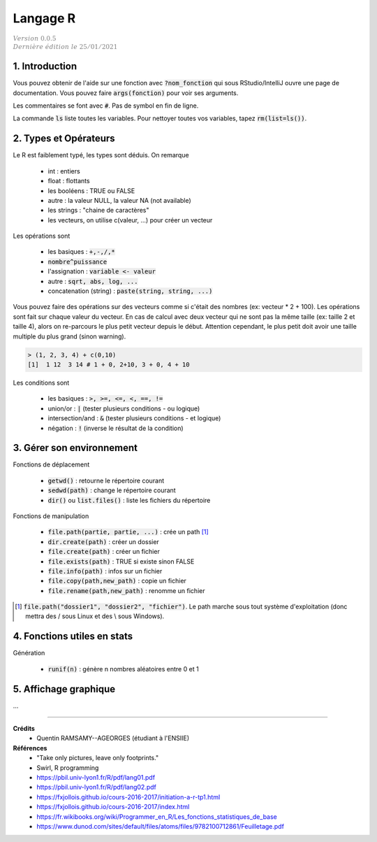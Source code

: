 .. _r:

================================
Langage R
================================

| :math:`\color{grey}{Version \ 0.0.5}`
| :math:`\color{grey}{Dernière \ édition \ le \ 25/01/2021}`

1. Introduction
===================================

Vous pouvez obtenir de l'aide sur une fonction avec :code:`?nom_fonction`
qui sous RStudio/IntelliJ ouvre une page de documentation. Vous
pouvez faire :code:`args(fonction)` pour voir ses arguments.

Les commentaires se font avec :code:`#`. Pas de symbol en fin de ligne.

La commande :code:`ls` liste toutes les variables. Pour nettoyer
toutes vos variables, tapez :code:`rm(list=ls())`.

2. Types et Opérateurs
========================

Le R est faiblement typé, les types sont déduis. On remarque

	* int : entiers
	* float : flottants
	* les booléens : TRUE ou FALSE
	* autre : la valeur NULL, la valeur NA (not available)
	* les strings : "chaine de caractères"
	* les vecteurs, on utilise c(valeur, ...) pour créer un vecteur

Les opérations sont

	* les basiques : :code:`+,-,/,*`
	* :code:`nombre^puissance`
	* l'assignation : :code:`variable <- valeur`
	* autre : :code:`sqrt, abs, log, ...`
	* concatenation (string) : :code:`paste(string, string, ...)`

Vous pouvez faire des opérations sur des vecteurs comme si c'était des nombres
(ex: vecteur * 2 + 100). Les opérations sont fait sur chaque valeur du vecteur.
En cas de calcul avec deux vecteur qui ne sont pas la même taille (ex: taille 2 et
taille 4), alors on re-parcours le plus petit vecteur depuis le début. Attention cependant,
le plus petit doit avoir une taille multiple du plus grand (sinon warning).

.. code:: r

		> (1, 2, 3, 4) + c(0,10)
		[1]  1 12  3 14 # 1 + 0, 2+10, 3 + 0, 4 + 10

Les conditions sont

	* les basiques : :code:`>, >=, <=, <, ==, !=`
	* union/or : :code:`|` (tester plusieurs conditions - ou logique)
	* intersection/and : :code:`&` (tester plusieurs conditions - et logique)
	* négation : :code:`!` (inverse le résultat de la condition)

3. Gérer son environnement
============================

Fonctions de déplacement

	* :code:`getwd()` : retourne le répertoire courant
	* :code:`sedwd(path)` : change le répertoire courant
	* :code:`dir()` ou :code:`list.files()` : liste les fichiers du répertoire

Fonctions de manipulation

	* :code:`file.path(partie, partie, ...)` : crée un path [#2]_
	* :code:`dir.create(path)` : créer un dossier
	* :code:`file.create(path)` : créer un fichier
	* :code:`file.exists(path)` : TRUE si existe sinon FALSE
	* :code:`file.info(path)` : infos sur un fichier
	* :code:`file.copy(path,new_path)` : copie un fichier
	* :code:`file.rename(path,new_path)` : renomme un fichier

.. [#2] :code:`file.path("dossier1", "dossier2", "fichier")`. Le path marche sous tout
	système d'exploitation (donc mettra des / sous Linux et des \\ sous Windows).

4. Fonctions utiles en stats
==============================

Génération

	* :code:`runif(n)` : génère n nombres aléatoires entre 0 et 1

5. Affichage graphique
========================

...

-----

**Crédits**
	* Quentin RAMSAMY--AGEORGES (étudiant à l'ENSIIE)

**Références**
	* "Take only pictures, leave only footprints."
	* Swirl, R programming
	* https://pbil.univ-lyon1.fr/R/pdf/lang01.pdf
	* https://pbil.univ-lyon1.fr/R/pdf/lang02.pdf
	* https://fxjollois.github.io/cours-2016-2017/initiation-a-r-tp1.html
	* https://fxjollois.github.io/cours-2016-2017/index.html
	* https://fr.wikibooks.org/wiki/Programmer_en_R/Les_fonctions_statistiques_de_base
	* https://www.dunod.com/sites/default/files/atoms/files/9782100712861/Feuilletage.pdf